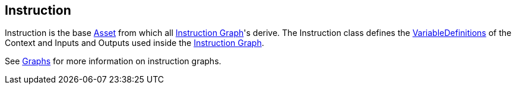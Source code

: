 [#manual/instruction]

## Instruction

Instruction is the base https://docs.unity3d.com/ScriptReference/ScriptableObject.html[Asset^] from which all <<manual/instruction-graph.html,Instruction Graph>>'s derive. The Instruction class defines the <<reference/variable-definition.html,VariableDefinitions>> of the Context and Inputs and Outputs used inside the <<manual/instruction-graph.html,Instruction Graph>>.

See <<topics/graphs/overview.html,Graphs>> for more information on instruction graphs. +

ifdef::backend-multipage_html5[]
<<reference/instruction.html,Reference>>
endif::[]